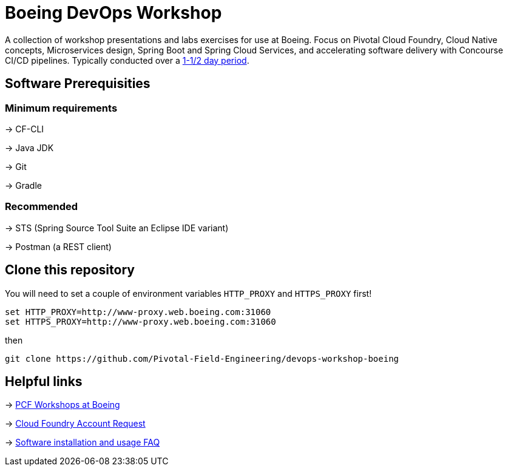 = Boeing DevOps Workshop

A collection of workshop presentations and labs exercises for use at Boeing. Focus on Pivotal Cloud Foundry, Cloud Native concepts, Microservices design, Spring Boot and Spring Cloud Services, and accelerating software delivery with Concourse CI/CD pipelines. Typically conducted over a https://github.com/Pivotal-Field-Engineering/devops-workshop-boeing/blob/master/SCHEDULE.adoc[1-1/2 day period].


== Software Prerequisities

=== Minimum requirements

-> CF-CLI

-> Java JDK

-> Git

-> Gradle

=== Recommended

-> STS (Spring Source Tool Suite an Eclipse IDE variant)

-> Postman (a REST client)


== Clone this repository

You will need to set a couple of environment variables `HTTP_PROXY` and `HTTPS_PROXY` first!

[source,bash]
---------------------------------------------------------------------
set HTTP_PROXY=http://www-proxy.web.boeing.com:31060
set HTTPS_PROXY=http://www-proxy.web.boeing.com:31060
---------------------------------------------------------------------

then

[source,bash]
---------------------------------------------------------------------
git clone https://github.com/Pivotal-Field-Engineering/devops-workshop-boeing
---------------------------------------------------------------------


== Helpful links

-> https://pcf-start.web.pcfpre-phx.apps.boeing.com/workshop.html[PCF Workshops at Boeing]

-> https://pcf-start.web.pcfpre-phx.apps.boeing.com/secured[Cloud Foundry Account Request]

-> https://pcf-start.wpi.pcfpre-phx.apps.boeing.com/faq.html[Software installation and usage FAQ]

